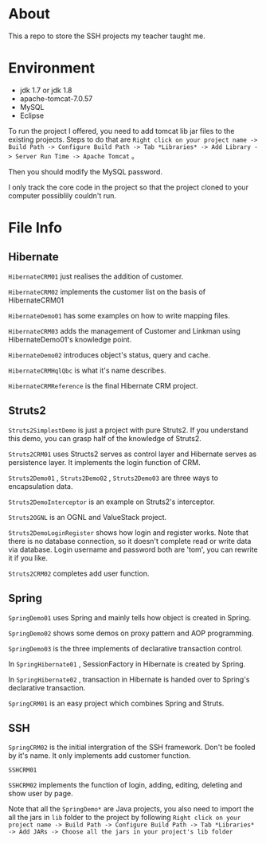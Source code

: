 * About
This a repo to store the SSH projects my teacher taught me.

* Environment
- jdk 1.7 or jdk 1.8
- apache-tomcat-7.0.57
- MySQL
- Eclipse

To run the project I offered, you need to add tomcat lib jar files to the existing projects. Steps to do that are =Right click on your project name -> Build Path -> Configure Build Path -> Tab *Libraries* -> Add Library -> Server Run Time -> Apache Tomcat= 。

Then you should modify the MySQL password.

I only track the core code in the project so that the project cloned to your computer possiblily couldn't run.

* File Info
** Hibernate
=HibernateCRM01= just realises the addition of customer.

=HibernateCRM02= implements the customer list on the basis of HibernateCRM01

=HibernateDemo01= has some examples on how to write mapping files.

=HibernateCRM03= adds the management of Customer and Linkman using HibernateDemo01's knowledge point.

=HibernateDemo02= introduces object's status, query and cache.

=HibernateCRMHqlQbc= is what it's name describes.

=HibernateCRMReference= is the final Hibernate CRM project.

** Struts2
=Struts2SimplestDemo= is just a project with pure Struts2. If you understand this demo, you can grasp half of the knowledge of Struts2.

=Struts2CRM01= uses Structs2 serves as control layer and Hibernate serves as persistence layer. It implements the login function of CRM.

=Struts2Demo01= , =Struts2Demo02= , =Struts2Demo03= are three ways to encapsulation data.

=Struts2DemoInterceptor= is an example on Struts2's interceptor.

=Struts2OGNL= is an OGNL and ValueStack project.

=Struts2DemoLoginRegister= shows how login and register works. Note that there is no database connection, so it doesn't complete read or write data via database. Login username and password both are 'tom', you can rewrite it if you like.

=Struts2CRM02= completes add user function.

** Spring
=SpringDemo01= uses Spring and mainly tells how object is created in Spring.

=SpringDemo02= shows some demos on proxy pattern and AOP programming.

=SpringDemo03= is the three implements of declarative transaction control.

In =SpringHibernate01= , SessionFactory in Hibernate is created by Spring.

In =SpringHibernate02= , transaction in Hibernate is handed over to Spring's declarative transaction.

=SpringCRM01= is an easy project which combines Spring and Struts.

** SSH
=SpringCRM02= is the initial intergration of the SSH framework. Don't be fooled by it's name. It only implements add customer function.

=SSHCRM01=

=SSHCRM02= implements the function of login, adding, editing, deleting and show user by page.

Note that all the =SpringDemo*= are Java projects, you also need to import the all the jars in =lib= folder to the project by following =Right click on your project name -> Build Path -> Configure Build Path -> Tab *Libraries* -> Add JARs -> Choose all the jars in your project's lib folder= 